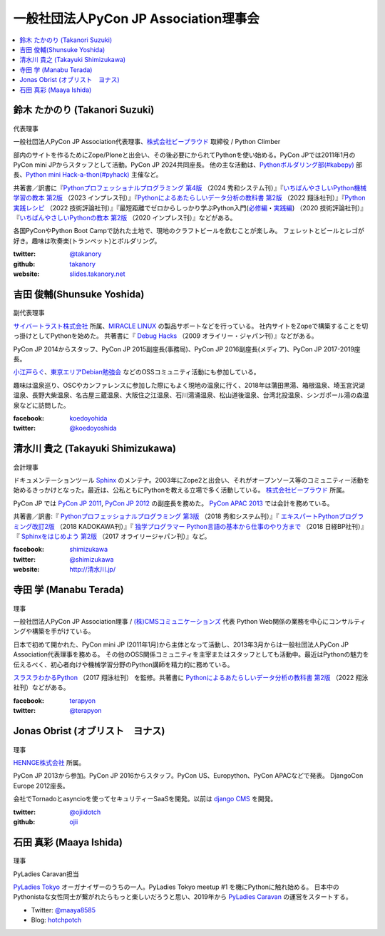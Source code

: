 ========================================
 一般社団法人PyCon JP Association理事会
========================================

.. contents::
   :local:

.. _takanory-profile:

鈴木 たかのり (Takanori Suzuki)
===============================
.. figure:: /_static/takanori.jpg
   :width: 160

代表理事

一般社団法人PyCon JP Association代表理事、`株式会社ビープラウド <https://www.beproud.jp/>`_ 取締役 / Python Climber

部内のサイトを作るためにZope/Ploneと出会い、その後必要にかられてPythonを使い始める。PyCon JPでは2011年1月のPyCon mini JPからスタッフとして活動。PyCon JP 2024共同座長。
他の主な活動は、`Pythonボルダリング部(#kabepy) <https://kabepy.connpass.com/>`_ 部長、`Python mini Hack-a-thon(#pyhack) <https://pyhack.connpass.com/>`_ 主催など。

共著書／訳書に『`Pythonプロフェッショナルプログラミング 第4版 <https://www.shuwasystem.co.jp/book/9784798070544.html>`__ （2024 秀和システム刊）』『`いちばんやさしいPython機械学習の教本 第2版 <https://book.impress.co.jp/books/1122101123>`__ （2023 インプレス刊）』『`Pythonによるあたらしいデータ分析の教科書 第2版 <https://www.seshop.com/product/detail/25331>`__ （2022 翔泳社刊）』『`Python実践レシピ <https://gihyo.jp/book/2022/978-4-297-12576-9>`_ （2022 技術評論社刊）』『最短距離でゼロからしっかり学ぶPython入門(`必修編 <https://gihyo.jp/book/2020/978-4-297-11570-8>`_・`実践編 <https://gihyo.jp/book/2020/978-4-297-11572-2>`_) （2020 技術評論社刊）』『`いちばんやさしいPythonの教本 第2版 <https://book.impress.co.jp/books/1119101162>`_ （2020 インプレス刊）』などがある。

各国PyConやPython Boot Campで訪れた土地で、現地のクラフトビールを飲むことが楽しみ。
フェレットとビールとレゴが好き。趣味は吹奏楽(トランペット)とボルダリング。

:twitter: `@takanory <https://twitter.com/takanory>`_
:github: `takanory <https://github.com/takanory/>`_
:website: `slides.takanory.net <https://slides.takanory.net/>`_

吉田 俊輔(Shunsuke Yoshida)
===========================
.. figure:: /_static/yoshida.png
   :width: 160

副代表理事

`サイバートラスト株式会社 <https://www.cybertrust.co.jp/>`_ 所属、`MIRACLE LINUX <https://www.miraclelinux.com/>`_ の製品サポートなどを行っている。
社内サイトをZopeで構築することを切っ掛けとしてPythonを始めた。
共著書に『 `Debug Hacks <https://www.oreilly.co.jp/books/9784873114040/>`_ （2009 オライリー・ジャパン刊）』などがある。

PyCon JP 2014からスタッフ、PyCon JP 2015副座長(事務局)、PyCon JP 2016副座長(メディア)、PyCon JP 2017-2019座長。

`小江戸らぐ <https://koedolug.dyndns.org/>`_、`東京エリアDebian勉強会 <https://tokyodebian-team.pages.debian.net/>`_ などのOSSコミュニティ活動にも参加している。

趣味は温泉巡り、OSCやカンファレンスに参加した際にもよく現地の温泉に行く、2018年は蒲田黒湯、箱根温泉、埼玉宮沢湖温泉、長野大柴温泉、名古屋三蔵温泉、大阪住之江温泉、石川湯涌温泉、松山道後温泉、台湾北投温泉、シンガポール湯の森温泉などに訪問した。

:facebook: koedoyohida_
:twitter: `@koedoyoshida`_

.. _koedoyohida: https://www.facebook.com/koedoyoshida
.. _@koedoyoshida: https://twitter.com/koedoyoshida

清水川 貴之 (Takayuki Shimizukawa)
===================================
.. figure:: /_static/shimizukawa.jpg
   :width: 160

会計理事

ドキュメンテーションツール Sphinx_ のメンテナ。2003年にZope2と出会い、それがオープンソース等のコミュニティー活動を始めるきっかけとなった。最近は、公私ともにPythonを教える立場で多く活動している。 `株式会社ビープラウド`_ 所属。

PyCon JP では `PyCon JP 2011`_, `PyCon JP 2012`_ の副座長を務めた。 `PyCon APAC 2013`_ では会計を務めている。

共著書／訳書:『 `Pythonプロフェッショナルプログラミング 第3版 <https://www.shuwasystem.co.jp/products/7980html/5382.html>`__ （2018 秀和システム刊）』『 `エキスパートPythonプログラミング改訂2版 <https://www.kadokawa.co.jp/product/301801000262/>`_ （2018 KADOKAWA刊）』『 `独学プログラマー Python言語の基本から仕事のやり方まで <https://shop.nikkeibp.co.jp/front/commodity/0000/C92270/>`_ （2018 日経BP社刊）』『 `Sphinxをはじめよう 第2版 <https://www.oreilly.co.jp/books/9784873118192/>`_ （2017 オライリージャパン刊）』など。

:facebook: shimizukawa_
:twitter: `@shimizukawa`_
:website: `http://清水川.jp/`_

.. _株式会社ビープラウド: https://www.beproud.jp/
.. _Sphinx: https://www.sphinx-doc.org/
.. _PyCon JP 2011: https://2011.pycon.jp/
.. _PyCon JP 2012: https://2012.pycon.jp/
.. _PyCon APAC 2013: https://apac-2013.pycon.jp/
.. _shimizukawa: https://www.facebook.com/shimizukawa
.. _@shimizukawa: https://twitter.com/shimizukawa
.. _http://清水川.jp/: http://清水川.jp/

寺田 学 (Manabu Terada)
========================
.. figure:: /_static/terada.jpg
   :width: 160

理事

一般社団法人PyCon JP Association理事 / `(株)CMSコミュニケーションズ <https://www.cmscom.jp>`_ 代表 
Python Web関係の業務を中心にコンサルティングや構築を手がけている。

日本で初めて開かれた、PyCon mini JP (2011年1月)から主体となって活動し、2013年3月からは一般社団法人PyCon JP Association代表理事を務める。 その他のOSS関係コミュニティを主宰またはスタッフとしても活動中。最近はPythonの魅力を伝えるべく、初心者向けや機械学習分野のPython講師を精力的に務めている。

`スラスラわかるPython <https://www.shoeisha.co.jp/book/detail/9784798151090>`_ （2017 翔泳社刊） を監修。共著書に `Pythonによるあたらしいデータ分析の教科書 第2版 <https://www.seshop.com/product/detail/25331>`__ （2022 翔泳社刊）などがある。

:facebook: `terapyon <https://www.facebook.com/terapyon>`_
:twitter: `@terapyon <https://twitter.com/terapyon>`_

Jonas Obrist (オブリスト　ヨナス)
=================================
.. figure:: /_static/jonas.jpg
   :width: 160

理事

`HENNGE株式会社`_ 所属。

PyCon JP 2013から参加。PyCon JP 2016からスタッフ。PyCon US、Europython、PyCon APACなどで発表。
DjangoCon Europe 2012座長。

会社でTornadoとasyncioを使ってセキュリティーSaaSを開発。以前は `django CMS`_ を開発。


:twitter: `@ojiidotch`_
:github: `ojii`_

.. _HENNGE株式会社: https://www.hennge.com/
.. _@ojiidotch: https://twitter.com/ojiidotch
.. _ojii: https://github.com/ojii
.. _django CMS: https://www.django-cms.org/en/

石田 真彩 (Maaya Ishida)
========================
.. figure:: /_static/maaya.jpg
   :width: 160

理事

PyLadies Caravan担当

`PyLadies Tokyo`_ オーガナイザーのうちの一人。PyLadies Tokyo meetup #1 を機にPythonに触れ始める。
日本中のPythonistaな女性同士が繋がれたらもっと楽しいだろうと思い、2019年から `PyLadies Caravan`_ の運営をスタートする。

* Twitter: `@maaya8585 <https://twitter.com/maaya8585>`_
* Blog: `hotchpotch <https://hotchpotchj37.wordpress.com/>`_

.. _PyLadies Tokyo: https://tokyo.pyladies.com/
.. _PyLadies Caravan: https://tokyo.pyladies.com/caravan/index.html
